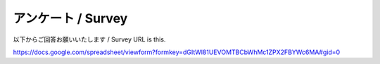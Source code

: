 =======================
アンケート / Survey
=======================

以下からご回答お願いいたします / Survey URL is this.

https://docs.google.com/spreadsheet/viewform?formkey=dGItWl81UEVOMTBCbWhMc1ZPX2FBYWc6MA#gid=0

